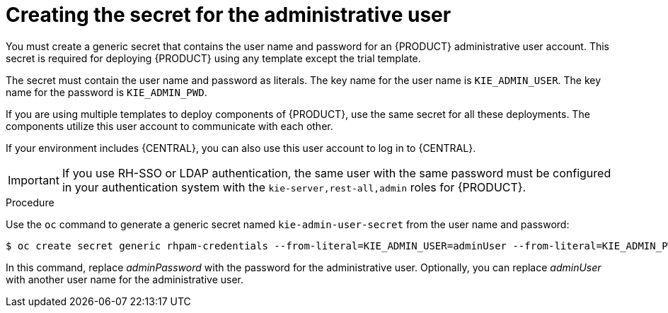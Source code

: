 [id='secret-adminuser-create-proc_{context}']
:INCLUDECENTRAL: {CENTRAL}
ifdef::PAM[]
:INCLUDECENTRAL: {CENTRAL} or {CENTRAL} Monitoring
endif::PAM[]

= Creating the secret for the administrative user

You must create a generic secret that contains the user name and password for an {PRODUCT} administrative user account. This secret is required for deploying {PRODUCT} using any template except the trial template.

The secret must contain the user name and password as literals. The key name for the user name is `KIE_ADMIN_USER`. The key name for the password is `KIE_ADMIN_PWD`.

If you are using multiple templates to deploy components of {PRODUCT}, use the same secret for all these deployments. The components utilize this user account to communicate with each other.

If your environment includes {INCLUDECENTRAL}, you can also use this user account to log in to {INCLUDECENTRAL}.

[IMPORTANT]
====
If you use RH-SSO or LDAP authentication, the same user with the same password must be configured in your authentication system with the `kie-server,rest-all,admin` roles for {PRODUCT}.
====

.Procedure

// the name is rhpam-credentials even for RHDM - this is the example value used in templates
Use the `oc` command to generate a generic secret named `kie-admin-user-secret` from the user name and password:

[subs="attributes,verbatim,macros"]
----
$ oc create secret generic rhpam-credentials --from-literal=KIE_ADMIN_USER=adminUser --from-literal=KIE_ADMIN_PWD=adminPassword
----

In this command, replace _adminPassword_ with the password for the administrative user. Optionally, you can replace _adminUser_ with another user name for the administrative user.
